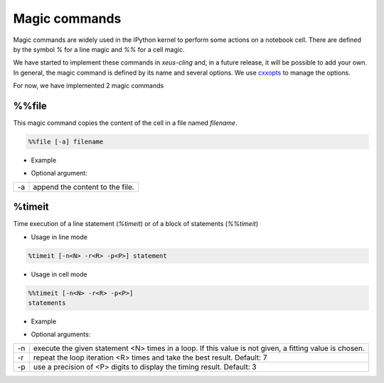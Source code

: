 .. Copyright (c) 2017, Johan Mabille, Loic Gouarin and Sylvain Corlay

   Distributed under the terms of the BSD 3-Clause License.

   The full license is in the file LICENSE, distributed with this software.

.. raw:: html

   <style>
   .rst-content .section>img {
       border: 1px solid #e1e4e5;
   }
   </style>

Magic commands
==============

Magic commands are widely used in the IPython kernel to perform some actions on a notebook cell. There are defined by the symbol `%` for a line magic and `%%` for a cell magic.

We have started to implement these commands in `xeus-cling` and, in a future release, it will be possible to add your own. In general, the magic command is defined by its name and several options. We use cxxopts_ to manage the options.

For now, we have implemented 2 magic commands

%%file
------

This magic command copies the content of the cell in a file named `filename`.

.. code::

    %%file [-a] filename

- Example

.. image:: file_magic.png

- Optional argument:

+------------+---------------------------------+
| -a         | append the content to the file. |
+------------+---------------------------------+

%timeit
-------

Time execution of a line statement (`%timeit`) or of a block of statements (`%%timeit`)

- Usage in line mode

.. code::

    %timeit [-n<N> -r<R> -p<P>] statement

- Usage in cell mode

.. code::

    %%timeit [-n<N> -r<R> -p<P>]
    statements

- Example

.. image:: timeit_magic.png

- Optional arguments:

+------------+---------------------------------------------------------------------------------------------------------+
| -n         | execute the given statement <N> times in a loop. If this value is not given, a fitting value is chosen. |
+------------+---------------------------------------------------------------------------------------------------------+
| -r         | repeat the loop iteration <R> times and take the best result. Default: 7                                |
+------------+---------------------------------------------------------------------------------------------------------+
| -p         | use a precision of <P> digits to display the timing result. Default: 3                                  |
+------------+---------------------------------------------------------------------------------------------------------+


.. _cxxopts: https://en.cppreference.com